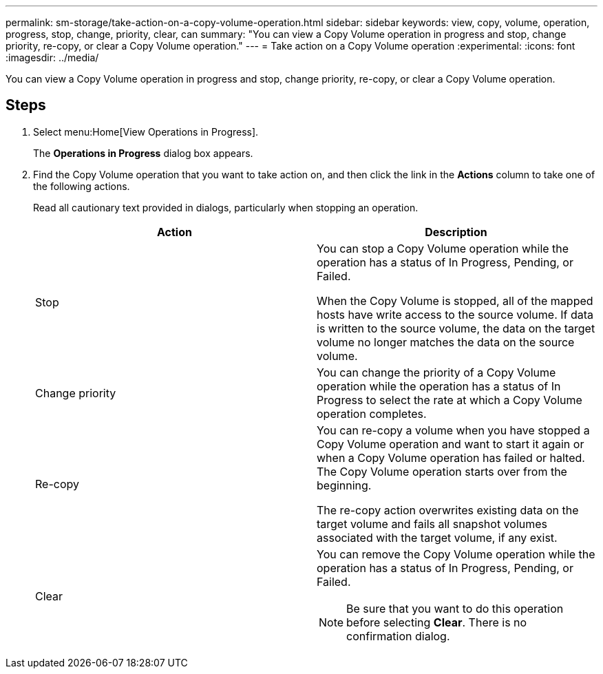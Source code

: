 ---
permalink: sm-storage/take-action-on-a-copy-volume-operation.html
sidebar: sidebar
keywords: view, copy, volume, operation, progress, stop, change, priority, clear, can
summary: "You can view a Copy Volume operation in progress and stop, change priority, re-copy, or clear a Copy Volume operation."
---
= Take action on a Copy Volume operation
:experimental:
:icons: font
:imagesdir: ../media/

[.lead]
You can view a Copy Volume operation in progress and stop, change priority, re-copy, or clear a Copy Volume operation.

== Steps

. Select menu:Home[View Operations in Progress].
+
The *Operations in Progress* dialog box appears.

. Find the Copy Volume operation that you want to take action on, and then click the link in the *Actions* column to take one of the following actions.
+
Read all cautionary text provided in dialogs, particularly when stopping an operation.
+
[cols="2*",options="header"]
|===
| Action| Description
a|
Stop
a|
You can stop a Copy Volume operation while the operation has a status of In Progress, Pending, or Failed.

When the Copy Volume is stopped, all of the mapped hosts have write access to the source volume. If data is written to the source volume, the data on the target volume no longer matches the data on the source volume.
a|
Change priority
a|
You can change the priority of a Copy Volume operation while the operation has a status of In Progress to select the rate at which a Copy Volume operation completes.
a|
Re-copy
a|
You can re-copy a volume when you have stopped a Copy Volume operation and want to start it again or when a Copy Volume operation has failed or halted. The Copy Volume operation starts over from the beginning.

The re-copy action overwrites existing data on the target volume and fails all snapshot volumes associated with the target volume, if any exist.
a|
Clear
a|
You can remove the Copy Volume operation while the operation has a status of In Progress, Pending, or Failed.

[NOTE]
====
Be sure that you want to do this operation before selecting *Clear*. There is no confirmation dialog.
====
|===
